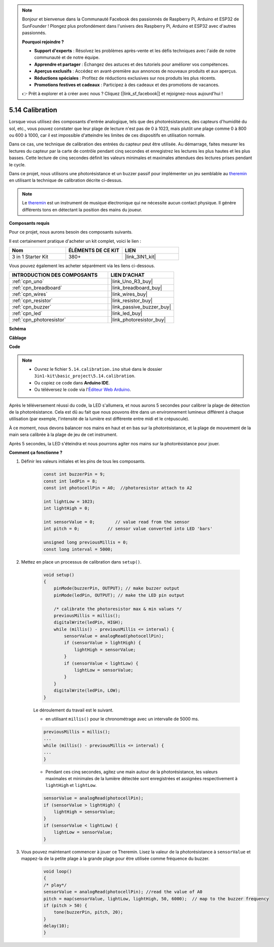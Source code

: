 .. note::

    Bonjour et bienvenue dans la Communauté Facebook des passionnés de Raspberry Pi, Arduino et ESP32 de SunFounder ! Plongez plus profondément dans l'univers des Raspberry Pi, Arduino et ESP32 avec d'autres passionnés.

    **Pourquoi rejoindre ?**

    - **Support d'experts** : Résolvez les problèmes après-vente et les défis techniques avec l'aide de notre communauté et de notre équipe.
    - **Apprendre et partager** : Échangez des astuces et des tutoriels pour améliorer vos compétences.
    - **Aperçus exclusifs** : Accédez en avant-première aux annonces de nouveaux produits et aux aperçus.
    - **Réductions spéciales** : Profitez de réductions exclusives sur nos produits les plus récents.
    - **Promotions festives et cadeaux** : Participez à des cadeaux et des promotions de vacances.

    👉 Prêt à explorer et à créer avec nous ? Cliquez [|link_sf_facebook|] et rejoignez-nous aujourd'hui !

.. _ar_calibration:

5.14 Calibration
================

Lorsque vous utilisez des composants d'entrée analogique, tels que des photorésistances, des capteurs d'humidité du sol, etc., vous pouvez constater que leur plage de lecture n'est pas de 0 à 1023, mais plutôt une plage comme 0 à 800 ou 600 à 1000, car il est impossible d'atteindre les limites de ces dispositifs en utilisation normale.

Dans ce cas, une technique de calibration des entrées du capteur peut être utilisée. Au démarrage, faites mesurer les lectures du capteur par la carte de contrôle pendant cinq secondes et enregistrez les lectures les plus hautes et les plus basses. Cette lecture de cinq secondes définit les valeurs minimales et maximales attendues des lectures prises pendant le cycle.

Dans ce projet, nous utilisons une photorésistance et un buzzer passif pour implémenter un jeu semblable au `theremin <https://en.wikipedia.org/wiki/Theremin>`_ en utilisant la technique de calibration décrite ci-dessus.

.. note::
    Le `theremin <https://en.wikipedia.org/wiki/Theremin>`_ est un instrument de musique électronique qui ne nécessite aucun contact physique. Il génère différents tons en détectant la position des mains du joueur.

**Composants requis**

Pour ce projet, nous aurons besoin des composants suivants.

Il est certainement pratique d'acheter un kit complet, voici le lien :

.. list-table::
    :widths: 20 20 20
    :header-rows: 1

    *   - Nom	
        - ÉLÉMENTS DE CE KIT
        - LIEN
    *   - 3 in 1 Starter Kit
        - 380+
        - |link_3IN1_kit|

Vous pouvez également les acheter séparément via les liens ci-dessous.

.. list-table::
    :widths: 30 20
    :header-rows: 1

    *   - INTRODUCTION DES COMPOSANTS
        - LIEN D'ACHAT

    *   - :ref:`cpn_uno`
        - |link_Uno_R3_buy|
    *   - :ref:`cpn_breadboard`
        - |link_breadboard_buy|
    *   - :ref:`cpn_wires`
        - |link_wires_buy|
    *   - :ref:`cpn_resistor`
        - |link_resistor_buy|
    *   - :ref:`cpn_buzzer`
        - |link_passive_buzzer_buy|
    *   - :ref:`cpn_led`
        - |link_led_buy|
    *   - :ref:`cpn_photoresistor`
        - |link_photoresistor_buy|

**Schéma**

.. image:: img/circuit_8.8_calibration.png

**Câblage**

.. image:: img/calibration_bb.jpg
    :width: 600
    :align: center

**Code**

.. note::

    * Ouvrez le fichier ``5.14.calibration.ino`` situé dans le dossier ``3in1-kit\basic_project\5.14.calibration``.
    * Ou copiez ce code dans **Arduino IDE**.
    
    * Ou téléversez le code via l'`Éditeur Web Arduino <https://docs.arduino.cc/cloud/web-editor/tutorials/getting-started/getting-started-web-editor>`_.

.. raw:: html
    
    <iframe src=https://create.arduino.cc/editor/sunfounder01/9cbcaae0-3c9d-4e33-9957-548f92a9aab7/preview?embed style="height:510px;width:100%;margin:10px 0" frameborder=0></iframe>


Après le téléversement réussi du code, la LED s'allumera, et nous aurons 5 secondes pour calibrer la plage de détection de la photorésistance. Cela est dû au fait que nous pouvons être dans un environnement lumineux différent à chaque utilisation (par exemple, l'intensité de la lumière est différente entre midi et le crépuscule).

À ce moment, nous devons balancer nos mains en haut et en bas sur la photorésistance, et la plage de mouvement de la main sera calibrée à la plage de jeu de cet instrument.

Après 5 secondes, la LED s'éteindra et nous pourrons agiter nos mains sur la photorésistance pour jouer.


**Comment ça fonctionne ?**

#. Définir les valeurs initiales et les pins de tous les composants.

    .. code-block:: arduino

        const int buzzerPin = 9;
        const int ledPin = 8;
        const int photocellPin = A0;  //photoresistor attach to A2
    
        int lightLow = 1023;
        int lightHigh = 0;
    
        int sensorValue = 0;        // value read from the sensor
        int pitch = 0;           // sensor value converted into LED 'bars'
    
        unsigned long previousMillis = 0;
        const long interval = 5000;

#. Mettez en place un processus de calibration dans ``setup()``.

    .. code-block:: arduino

        void setup()
        {
            pinMode(buzzerPin, OUTPUT); // make buzzer output
            pinMode(ledPin, OUTPUT); // make the LED pin output

            /* calibrate the photoresistor max & min values */
            previousMillis = millis();
            digitalWrite(ledPin, HIGH);
            while (millis() - previousMillis <= interval) {
                sensorValue = analogRead(photocellPin);
                if (sensorValue > lightHigh) {
                    lightHigh = sensorValue;
                }
                if (sensorValue < lightLow) {
                    lightLow = sensorValue;
                }
            }
            digitalWrite(ledPin, LOW);
        }

    Le déroulement du travail est le suivant.

    * en utilisant ``millis()`` pour le chronométrage avec un intervalle de 5000 ms.

    .. code-block:: arduino

        previousMillis = millis();
        ...
        while (millis() - previousMillis <= interval) {
        ...
        }

    * Pendant ces cinq secondes, agitez une main autour de la photorésistance, les valeurs maximales et minimales ​​de la lumière détectée sont enregistrées et assignées respectivement à ``lightHigh`` et ``lightLow``.

    .. code-block:: arduino
        
        sensorValue = analogRead(photocellPin);
        if (sensorValue > lightHigh) {
            lightHigh = sensorValue;
        }
        if (sensorValue < lightLow) {
            lightLow = sensorValue;
        }

#. Vous pouvez maintenant commencer à jouer ce Theremin. Lisez la valeur de la photorésistance à ``sensorValue`` et mappez-la de la petite plage à la grande plage pour être utilisée comme fréquence du buzzer. 

    .. code-block:: arduino

        void loop()
        {
        /* play*/
        sensorValue = analogRead(photocellPin); //read the value of A0
        pitch = map(sensorValue, lightLow, lightHigh, 50, 6000);  // map to the buzzer frequency
        if (pitch > 50) {
            tone(buzzerPin, pitch, 20);
        }
        delay(10);
        }